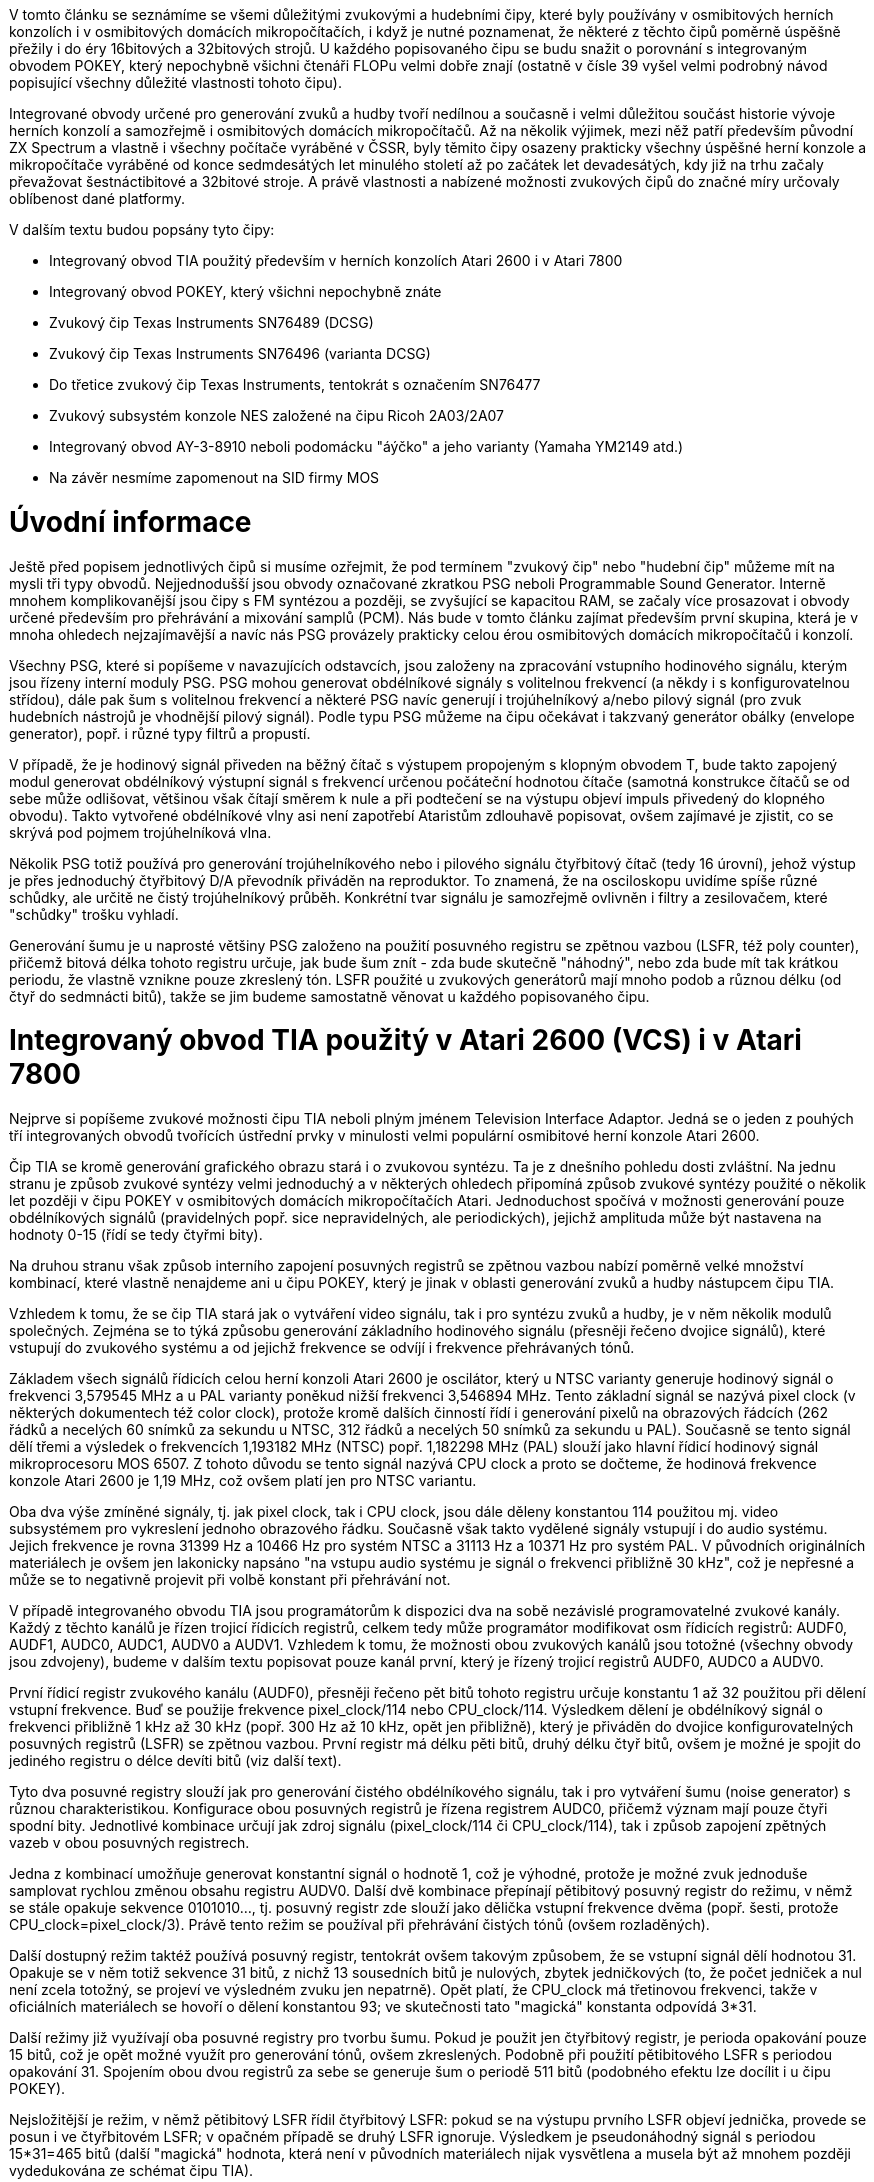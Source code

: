V tomto článku se seznámíme se všemi důležitými zvukovými a hudebními čipy, které byly používány v osmibitových herních konzolích i v osmibitových domácích mikropočítačích, i když je nutné poznamenat, že některé z těchto čipů poměrně úspěšně přežily i do éry 16bitových a 32bitových strojů. U každého popisovaného čipu se budu snažit o porovnání s integrovaným obvodem POKEY, který nepochybně všichni čtenáři FLOPu velmi dobře znají (ostatně v čísle 39 vyšel velmi podrobný návod popisující všechny důležité vlastnosti tohoto čipu).

Integrované obvody určené pro generování zvuků a hudby tvoří nedílnou a současně i velmi důležitou součást historie vývoje herních konzolí a samozřejmě i osmibitových domácích mikropočítačů. Až na několik výjimek, mezi něž patří především původní ZX Spectrum a vlastně i všechny počítače vyráběné v ČSSR, byly těmito čipy osazeny prakticky všechny úspěšné herní konzole a mikropočítače vyráběné od konce sedmdesátých let minulého století až po začátek let devadesátých, kdy již na trhu začaly převažovat šestnáctibitové a 32bitové stroje. A právě vlastnosti a nabízené možnosti zvukových čipů do značné míry určovaly oblíbenost dané platformy.

V dalším textu budou popsány tyto čipy:

* Integrovaný obvod TIA použitý především v herních konzolích Atari 2600 i v Atari 7800

* Integrovaný obvod POKEY, který všichni nepochybně znáte

* Zvukový čip Texas Instruments SN76489 (DCSG)

* Zvukový čip Texas Instruments SN76496 (varianta DCSG)

* Do třetice zvukový čip Texas Instruments, tentokrát s označením SN76477

* Zvukový subsystém konzole NES založené na čipu Ricoh 2A03/2A07

* Integrovaný obvod AY-3-8910 neboli podomácku "áýčko" a jeho varianty (Yamaha YM2149 atd.)

* Na závěr nesmíme zapomenout na SID firmy MOS



= Úvodní informace

Ještě před popisem jednotlivých čipů si musíme ozřejmit, že pod termínem "zvukový čip" nebo "hudební čip" můžeme mít na mysli tři typy obvodů. Nejjednodušší jsou obvody označované zkratkou PSG neboli Programmable Sound Generator. Interně mnohem komplikovanější jsou čipy s FM syntézou a později, se zvyšující se kapacitou RAM, se začaly více prosazovat i obvody určené především pro přehrávání a mixování samplů (PCM). Nás bude v tomto článku zajímat především první skupina, která je v mnoha ohledech nejzajímavější a navíc nás PSG provázely prakticky celou érou osmibitových domácích mikropočítačů i konzolí.

Všechny PSG, které si popíšeme v navazujících odstavcích, jsou založeny na zpracování vstupního hodinového signálu, kterým jsou řízeny interní moduly PSG. PSG mohou generovat obdélníkové signály s volitelnou frekvencí (a někdy i s konfigurovatelnou střídou), dále pak šum s volitelnou frekvencí a některé PSG navíc generují i trojúhelníkový a/nebo pilový signál (pro zvuk hudebních nástrojů je vhodnější pilový signál). Podle typu PSG můžeme na čipu očekávat i takzvaný generátor obálky (envelope generator), popř. i různé typy filtrů a propustí.

V případě, že je hodinový signál přiveden na běžný čítač s výstupem propojeným s klopným obvodem T, bude takto zapojený modul generovat obdélníkový výstupní signál s frekvencí určenou počáteční hodnotou čítače (samotná konstrukce čítačů se od sebe může odlišovat, většinou však čítají směrem k nule a při podtečení se na výstupu objeví impuls přivedený do klopného obvodu). Takto vytvořené obdélníkové vlny asi není zapotřebí Ataristům zdlouhavě popisovat, ovšem zajímavé je zjistit, co se skrývá pod pojmem trojúhelníková vlna.

Několik PSG totiž používá pro generování trojúhelníkového nebo i pilového signálu čtyřbitový čítač (tedy 16 úrovní), jehož výstup je přes jednoduchý čtyřbitový D/A převodník přiváděn na reproduktor. To znamená, že na osciloskopu uvidíme spíše různé schůdky, ale určitě ne čistý trojúhelníkový průběh. Konkrétní tvar signálu je samozřejmě ovlivněn i filtry a zesilovačem, které "schůdky" trošku vyhladí.

Generování šumu je u naprosté většiny PSG založeno na použití posuvného registru se zpětnou vazbou (LSFR, též poly counter), přičemž bitová délka tohoto registru určuje, jak bude šum znít - zda bude skutečně "náhodný", nebo zda bude mít tak krátkou periodu, že vlastně vznikne pouze zkreslený tón. LSFR použité u zvukových generátorů mají mnoho podob a různou délku (od čtyř do sedmnácti bitů), takže se jim budeme samostatně věnovat u každého popisovaného čipu.



= Integrovaný obvod TIA použitý v Atari 2600 (VCS) i v Atari 7800

Nejprve si popíšeme zvukové možnosti čipu TIA neboli plným jménem Television Interface Adaptor. Jedná se o jeden z pouhých tří integrovaných obvodů tvořících ústřední prvky v minulosti velmi populární osmibitové herní konzole Atari 2600.

Čip TIA se kromě generování grafického obrazu stará i o zvukovou syntézu. Ta je z dnešního pohledu dosti zvláštní. Na jednu stranu je způsob zvukové syntézy velmi jednoduchý a v některých ohledech připomíná způsob zvukové syntézy použité o několik let později v čipu POKEY v osmibitových domácích mikropočítačích Atari. Jednoduchost spočívá v možnosti generování pouze obdélníkových signálů (pravidelných popř. sice nepravidelných, ale periodických), jejichž amplituda může být nastavena na hodnoty 0-15 (řídí se tedy čtyřmi bity).

Na druhou stranu však způsob interního zapojení posuvných registrů se zpětnou vazbou nabízí poměrně velké množství kombinací, které vlastně nenajdeme ani u čipu POKEY, který je jinak v oblasti generování zvuků a hudby nástupcem čipu TIA.

Vzhledem k tomu, že se čip TIA stará jak o vytváření video signálu, tak i pro syntézu zvuků a hudby, je v něm několik modulů společných. Zejména se to týká způsobu generování základního hodinového signálu (přesněji řečeno dvojice signálů), které vstupují do zvukového systému a od jejichž frekvence se odvíjí i frekvence přehrávaných tónů.

Základem všech signálů řídicích celou herní konzoli Atari 2600 je oscilátor, který u NTSC varianty generuje hodinový signál o frekvenci 3,579545 MHz a u PAL varianty poněkud nižší frekvenci 3,546894 MHz. Tento základní signál se nazývá pixel clock (v některých dokumentech též color clock), protože kromě dalších činností řídí i generování pixelů na obrazových řádcích (262 řádků a necelých 60 snímků za sekundu u NTSC, 312 řádků a necelých 50 snímků za sekundu u PAL). Současně se tento signál dělí třemi a výsledek o frekvencích 1,193182 MHz (NTSC) popř. 1,182298 MHz (PAL) slouží jako hlavní řídicí hodinový signál mikroprocesoru MOS 6507. Z tohoto důvodu se tento signál nazývá CPU clock a proto se dočteme, že hodinová frekvence konzole Atari 2600 je 1,19 MHz, což ovšem platí jen pro NTSC variantu.

Oba dva výše zmíněné signály, tj. jak pixel clock, tak i CPU clock, jsou dále děleny konstantou 114 použitou mj. video subsystémem pro vykreslení jednoho obrazového řádku. Současně však takto vydělené signály vstupují i do audio systému. Jejich frekvence je rovna 31399 Hz a 10466 Hz pro systém NTSC a 31113 Hz a 10371 Hz pro systém PAL. V původních originálních materiálech je ovšem jen lakonicky napsáno "na vstupu audio systému je signál o frekvenci přibližně 30 kHz", což je nepřesné a může se to negativně projevit při volbě konstant při přehrávání not.

V případě integrovaného obvodu TIA jsou programátorům k dispozici dva na sobě nezávislé programovatelné zvukové kanály. Každý z těchto kanálů je řízen trojicí řídicích registrů, celkem tedy může programátor modifikovat osm řídicích registrů: AUDF0, AUDF1, AUDC0, AUDC1, AUDV0 a AUDV1. Vzhledem k tomu, že možnosti obou zvukových kanálů jsou totožné (všechny obvody jsou zdvojeny), budeme v dalším textu popisovat pouze kanál první, který je řízený trojicí registrů AUDF0, AUDC0 a AUDV0.

První řídicí registr zvukového kanálu (AUDF0), přesněji řečeno pět bitů tohoto registru určuje konstantu 1 až 32 použitou při dělení vstupní frekvence. Buď se použije frekvence pixel_clock/114 nebo CPU_clock/114. Výsledkem dělení je obdélníkový signál o frekvenci přibližně 1 kHz až 30 kHz (popř. 300 Hz až 10 kHz, opět jen přibližně), který je přiváděn do dvojice konfigurovatelných posuvných registrů (LSFR) se zpětnou vazbou. První registr má délku pěti bitů, druhý délku čtyř bitů, ovšem je možné je spojit do jediného registru o délce devíti bitů (viz další text).

Tyto dva posuvné registry slouží jak pro generování čistého obdélníkového signálu, tak i pro vytváření šumu (noise generator) s různou charakteristikou. Konfigurace obou posuvných registrů je řízena registrem AUDC0, přičemž význam mají pouze čtyři spodní bity. Jednotlivé kombinace určují jak zdroj signálu (pixel_clock/114 či CPU_clock/114), tak i způsob zapojení zpětných vazeb v obou posuvných registrech.

Jedna z kombinací umožňuje generovat konstantní signál o hodnotě 1, což je výhodné, protože je možné zvuk jednoduše samplovat rychlou změnou obsahu registru AUDV0. Další dvě kombinace přepínají pětibitový posuvný registr do režimu, v němž se stále opakuje sekvence 0101010..., tj. posuvný registr zde slouží jako dělička vstupní frekvence dvěma (popř. šesti, protože CPU_clock=pixel_clock/3). Právě tento režim se používal při přehrávání čistých tónů (ovšem rozladěných).

Další dostupný režim taktéž používá posuvný registr, tentokrát ovšem takovým způsobem, že se vstupní signál dělí hodnotou 31. Opakuje se v něm totiž sekvence 31 bitů, z nichž 13 sousedních bitů je nulových, zbytek jedničkových (to, že počet jedniček a nul není zcela totožný, se projeví ve výsledném zvuku jen nepatrně). Opět platí, že CPU_clock má třetinovou frekvenci, takže v oficiálních materiálech se hovoří o dělení konstantou 93; ve skutečnosti tato "magická" konstanta odpovídá 3*31.

Další režimy již využívají oba posuvné registry pro tvorbu šumu. Pokud je použit jen čtyřbitový registr, je perioda opakování pouze 15 bitů, což je opět možné využít pro generování tónů, ovšem zkreslených. Podobně při použití pětibitového LSFR s periodou opakování 31. Spojením obou dvou registrů za sebe se generuje šum o periodě 511 bitů (podobného efektu lze docílit i u čipu POKEY).

Nejsložitější je režim, v němž pětibitový LSFR řídil čtyřbitový LSFR: pokud se na výstupu prvního LSFR objeví jednička, provede se posun i ve čtyřbitovém LSFR; v opačném případě se druhý LSFR ignoruje. Výsledkem je pseudonáhodný signál s periodou 15*31=465 bitů (další "magická" hodnota, která není v původních materiálech nijak vysvětlena a musela být až mnohem později vydedukována ze schémat čipu TIA).

Poznámka: se čtyřbitovým, pětibitovým i devítibitovým posuvným registrem se setkáme i v dále popsaném čipu POKEY, což není náhoda (ostatně i z teorie LSFR vychází, že například osmibitový posuvný registr vyžaduje mnohem složitější zapojení zpětné vazby, než registr sedmibitový nebo devítibitový, "výhodné" délky jsou 2-7 bitů, 9-11 bitů, 15 bitů a 17 bitů).

Výsledný signál, nezávisle na tom, zda se jedná o čistý obdélníkový průběh či o šum, je následně zesílen 1 až šestnáctkrát na základě hodnoty posledního řídicího registru (AUDV0, AUDV1). Interně se nejedná o nic složitého - čtyři bity, resp. přesněji řečeno čtyři logické úrovně, jsou přivedeny na jednoduchou odporovou síť se čtyřmi rezistory o hodnotách 3k7, 7k5, 15k a 30k (takže se vlastně nejedná o zesílení, ale naopak o konfigurovatelné zeslabení). Výsledné napětí, které na rezistorech vznikne, je vyvedeno na výstupní pin čipu TIA (ten tedy musí obsahovat dva piny s analogovým zvukovým výstupem, každý zvukový kanál má vyhrazen jeden pin).

Zvuk generovaný čipem TIA je možné poměrně jednoduše rozeznat od zvuku dalších herních konzolí nebo domácích mikropočítačů, už jen z toho důvodu, že prakticky všechny noty jsou kvůli velmi krátkému čítači, který je použitý pro dělení vstupní frekvence, rozladěny. Avšak i přesto pro TIA dodnes vznikají různá více či méně vážně míněná hudební díla, a to včetně poměrně úspěšných pokusů o čtyřbitový sampling (což ovšem vyžaduje použití "supercartridgí" s dostatečně velkou EPROM, protože interní RAM o kapacitě celých 128 bajtů je samozřejmě pro tyto účely nepoužitelná).



= Zvukový čip POKEY

Pro čtenáře tohoto článku (a vlastně i celého FLOPu) pravděpodobně nebude žádným tajemstvím, že typickým zástupcem osmibitových domácích mikropočítačů, které využívaly pro syntézu zvuku i hudby speciální integrovaný obvod, jsou všechny osmibitové mikropočítače firmy Atari. Pro syntézu zvuku (a také několik dalších důležitých operací popsaných na konci této kapitoly) byl firmou Atari vyvinut integrovaný obvod nazvaný POKEY, jehož jméno je odvozeno od sousloví POtentiometer and KEYboard (což je zvláštní, protože mnohem větší význam má generátor zvuku a taktéž modul určený pro ovládání sériové komunikace).

Tento čip není využitý pouze v domácích mikropočítačích, ale také v některých herních konzolích firmy Atari a taktéž herních automatech (ostatně pro firmu Atari představovala výroba herních konzolí i automatových her v jednu chvíli převážnou část zisků). V případě čipu POKEY se jedná o hybridní integrovaný obvod, který obsahuje jak digitální část (právě ta je použita i pro zvukovou syntézu), tak i část analogovou – tento obvod je totiž vybaven mj. i funkcí určenou pro (relativně pomalý) převod analogového signálu na osmibitové vzorky, čehož firma Atari využívala pro připojení ovladačů typu paddle ke svým počítačům i herním konzolím.

V úvodním odstavci této kapitoly jsme jsme si řekli, že integrovaný obvod POKEY slouží mj. i ke zvukové syntéze. Zvuk je možné generovat s využitím čtyř zvukových kanálů (lze tedy vytvářet až čtyřhlasou polyfonii), přičemž vždy dva kanály je možné v případě potřeby spojit do kanálu jednoho, u něhož lze přesněji řídit frekvenci zvuku (v podstatě to znamená, že se dva osmibitové čítače/děliče spojí do jednoho čítače šestnáctibitového a popř. se změní zdroj vstupních hodinových signálů – viz další text). Pro ovládání zvukového subsystému se používá devět osmibitových řídicích registrů: AUDF1 až AUDF4, AUDC1 až AUDC4 a společný řídicí registr AUDCTL.

Každý zvukový kanál produkuje obdélníkový signál s amplitudou, kterou je možné nastavit do jedné ze šestnácti úrovní (pro specifikaci amplitudy každého kanálu jsou vyhrazeny v ovládacích registrech pouze čtyři bity). Nulová logická hodnota obdélníkového signálu na vstupu vždy vede k nulovému napětí na výstupu zvukového kanálu; logická jednička je převedena na jednu ze šestnácti úrovní napětí (podobně jako u TIA a ostatně i u prakticky všech dalších PSG).

Závislost mezi zvolenou úrovní a napětím není přesně lineární; taktéž generovaný signál není (například po připojení na osciloskop) zcela přesně obdélníkový, čehož se dodnes využívá při tvorbě trojúhelníkových a pilových průběhů (ovšem nutno říci, že za značné pomoci mikroprocesoru, přesného časování, popř. s využitím dále zmíněného hi-pass filtru).

Na vstup zvukového subsystému je přiváděn hodinový signál procesoru, který má frekvenci cca 1,79 MHz pro počítače s televizní normou NTSC a 1,77 Hz pro počítače s normou PAL. Tento signál je pro další účely dělen konstantami 28 a 114, takže vzniknou další dva signály, z nichž první má frekvenci přibližně 63 kHz a druhý necelých 16 kHz. S využitím řídicích registrů lze zvolit, který z těchto signálů se bude používat pro řízení zvukových kanálů (ovšem ne všechny možnosti je možné vybrat současně, viz dále).

Frekvence zvuku v každém zvukovém kanálu je řízena děličem 1:N, který je interně implementovaný jako čítač (ostatně právě na základě čítačů obvod POKEY detekuje stlačené klávesy, generuje pseudonáhodná čísla, provádí A/D převod z ovladačů paddle a komunikuje se SIO). Pokud nejsou zvukové kanály spojeny do dvojic, je funkce čítače vlastně velmi jednoduchá: na vstup čítače je přiveden jeden ze tří hodinových signálů zmíněných výše a při každém taktu se hodnota čítače sníží o jedničku.

Při podtečení hodnoty čítače se na jeho výstupu objeví logická jednička a současně je hodnota v čítači resetována na uživatelem zvolenou hodnotu (ta je uložena v příslušném řídicím registru AUDF1 až AUDF4). Výstup čítače je použit v dalších obvodech. Například při generování čistého tónu se jedničkou, která se objeví na výstupu čítače, pouze překlopí jeden klopný obvod (takže se vlastně vstupní frekvence navíc dělí dvěma).

Změnou obsahu řídicího registru obvodu POKEY je možné nakonfigurovat jednu ze tří základních kombinací zvukových kanálů:

1. Čtyři samostatné zvukové kanály, přičemž frekvence každého z nich je vytvořena pomocí osmibitového děliče, na který se přivádí jeden ze dvou vstupních hodinových signálů (cca 16 kHz, cca 63 kHz). Tato konfigurace čipu POKEY je použita při práci se zvukem z Atari BASICu (známý příkaz SOUND a,b,c,d). V tomto režimu lze při standardním nastavení generovat tóny v rozsahu zhruba čtyř oktáv, ovšem výběrem odlišného hodinového signálu je možné celou škálu 256 různých tónů posunout.

2. Dva zvukové kanály, přičemž frekvence každého z nich je vytvořena pomocí šestnáctibitového děliče, který vznikl spojením dvou děličů osmibitových. V takovém případě je možné na vstup děliče přivádět přímo hodinovou frekvenci procesoru, tj. vybírat mezi třemi vstupními signály cca 16 kHz, cca 63 kHz a 1,77 popř. 1,79 MHz podle televizní normy). Tónový rozsah z obou stran v tomto případě přesahuje limity lidského sluchu (infrazvuk, ultrazvuk) i možnosti zesilovačů.

3. Jeden zvukový kanál řízený šestnáctibitovým děličem a dva kanály řízené děličem osmibitovým (tuto konfiguraci využívalo mnoho hudebníků, kteří přesněji řízený zvukový kanál použili pro basový hudební nástroj a další dva kanály pro perkusní nástroj – někdy samplovaný – a hlavní melodii hranou většinou na vyšších frekvencích).

Poznámka: v případě, že se dva zvukové kanály spojí za sebe, dojde ke snížení současně přehrávaných zvuků na 3 nebo dokonce jen na 2, ale zvýší se přesnost čítače, protože vstupní frekvence může být dělena hodnotou 1 až 2^16. V tomto případě se však volí vyšší frekvence hodinových signálů na vstupu obvodu: z cca 16 kHz na 63 kHz nebo na CPU clock, jinak by po vydělení příliš velkou hodnotou byl na výstupu zvukových kanálů infrazvuk, který se v případě obdélníkového průběhu projevuje pouze "lupáním" membrány reproduktoru při skokové změně amplitudy.

Zastavme se na chvíli u popisu subsystému pro generování šumu popř. zkreslených periodických signálů. Ten je založen na již zmíněných LSFR, tedy posuvných registrech se zpětnovazební smyčkou (dva vybrané bity se přes XOR hradlo vrací zpět na vstup čítače). LSFR se někdy označují termínem poly čítače. Připomeňme si, že na výstupu děličů (tvořených osmibitovými čítači popř. dvěma spojenými osmibitovými čítači) získáme po každých N cyklech vstupního signálu logickou úroveň 1. Pokud potřebujeme generovat čistý tón, je tato úroveň použita pro změnu (toggle) výstupní úrovně v klopném obvodu typu D (opět se zpětnou vazbou). Výsledkem je obdélníkový signál.

Ovšem je možná i další kombinace využívající zmíněné poly čítače. Obvod POKEY obsahuje celkem tři poly čítače (čtyřbitový, pětibitový, sedmnáctibitový), jejichž výstup může řídit vybraný zvukový kanál. Všechny čtyři zvukové kanály se dělí o stejné poly čítače, ovšem každý zvukový kanál může mít nastavenou jinou frekvenci, tj. i výsledný zvuk bude odlišný. U sedmnáctibitového poly čítače (viz další odstavce) je vzdálenost mezi stejnými vzorky (perioda) tak velká, že ho lze považovat za generátor náhodných impulsů, který vytváří bílý šum.

Princip řízení zvukového kanálu poly čítačem je ve skutečnosti velmi jednoduchý – řízení je prováděno obyčejným logickým hradlem a klopným obvodem typu D. Poly čítače sice mění hodnotu na svém výstupu velmi rychle (jsou totiž řízeny přímo hodinovým signálem mikroprocesoru, tj. cca 1,79 MHz pro počítače pracující v normě NTSC a 1,77 MHz pro počítače s televizní normou PAL), ale maximální frekvence na výstupu zvukového kanálu je kvůli zapojenému logickému hradlu a klopnému obvodu omezena frekvencí získanou pomocí děliče 1:N (neboli hodnota na výstupu klopného obvodu se nemůže měnit s větší frekvencí, než je frekvence přivedená na jeho vstup CLK).

Je to vlastně velmi elegantní řešení, kdy si tvůrci čipu POKEY vystačili s pouhými třemi poly čítači sdílenými všemi čtyřmi zvukovými kanály (ostatně stejný minimalismus a eleganci nalezneme v high-pass filtru popsaného níže).

Samotný poly čítač, tj. generátor pseudonáhodného šumu, je tvořen posuvným registrem řízeným externím hodinovým signálem. S každým taktem hodin dojde k posunu obsahu registru (tj. čtyř, pěti, sedmnácti a ve speciálním případě devíti bitů) o jednu pozici. Na vstup posuvného registru je zpětnovazební smyčkou přivedena binární hodnota získaná pomocí hradla typu XOR připojeného svými vstupy na třetí a poslední bit posuvného registru – hodnota, na výstupu hradla je tedy zapsána do první pozice.

Pokud vezmeme do úvahy logickou funkci, kterou hradlo typu XOR reprezentuje, dojdeme k závěru, že po inicializaci čipu POKEY může mít posuvný registr prakticky jakoukoli nenulovou hodnotu, protože i za této situace rychle dojde k jeho naplnění pseudonáhodnými daty, které se poté periodicky opakují s periodou, jejíž délka závisí na bitové délce samotného posuvného registru.

Pokud má registr délku n bitů, je perioda rovna 2^n-1 taktům, protože jeden zbývající stav – samé nulové bity – tvoří samostatný (nezajímavý) cyklus. Poslední bit posuvného registru představuje i jeho finální výstup, tj. sekvenci pseudonáhodných binárních hodnot, kterou po zpracování obvodem POKEY (zejména po nastavení amplitudy) slyšíme.

Zatímco čtyřbitové a pětibitové poly čítače produkují poměrně rychle se opakující pseudonáhodné sekvence (lze s nimi napodobit například zvuk leteckých motorů), sedmnáctibitový poly čítač již má délku sekvence tak dlouhou, že s ním lze generovat náhodný zvuk. Tento čítač lze také překonfigurovat tak, že se jeho délka sníží na devět bitů (což pravděpodobně souvisí se snahou přiblížit se zvukovým možnostem čipu TIA). Překonfigurování je snadné: zpětnovazební smyčka je přepojena do osmého bitu a nikoli do bitu prvního.

Poslední zajímavou funkcí čipu POKEY související s generováním zvuků, je možnost zařadit do řetězce zpracování i takzvaný high-pass filtr. Ovšem tento název nás nesmí zmást, protože se nejedná o skutečnou analogovou či digitální horní propust, ale o "pouhý" klopný obvod typu D doplněný o hradlo. Na vstup D (data) je přiváděn výstup z jednoho zvukového kanálu, na vstup CLK (hodiny, resp. přesněji zapamatování D) pak výstup z kanálu dalšího. Současně je výstup z prvního kanálu zkombinován hradlem XOR s výstupem Q z klopného obvodu D. Co to znamená v praxi? Každá hrana, která se objeví v kanálu 1 invertuje výstup z tohoto zapojení, zatímco hrana, která se objeví v kanálu 2 výstup vynuluje (na vstupu XOR se v daném okamžiku nachází dvě shodné hodnoty).

Výsledkem je tedy signál, jehož průběh vzdáleně připomíná výsledek PWM (pulsně-šířkovou modulaci) ve chvíli, kdy jsou si frekvence obou kanálů blízké. A právě k tomuto účelu je možné high-pass filtr použít, kromě dalších triků.

V případě potřeby (a také dostatečného výkonu mikroprocesoru) je možné generování obdélníkového signálu zcela vypnout a řídit pouze amplitudu na výstupu každého zvukového kanálu. Tímto způsobem lze přehrávat i nasamplované zvuky, ovšem kvůli výše uvedeným vlastnostem čipu POKEY je možné použít pouze šestnáct úrovní hlasitosti, tj. jedná se o čtyřbitový sampling s dynamickým rozsahem pouze 24 dB (naproti tomu CD-Audio využívá šestnáctibitový sampling s dynamickým rozsahem 96 dB a SID používá osmibitový sampling s dynamickým rozsahem cca 48 dB, což zhruba odpovídá magnetofonovému záznamu).

Ve skutečnosti je možné v případě, že je to nutné, digitalizovaný zvuk přehrávat současně na všech čtyřech zvukových kanálech, čímž se počet úrovní – a tím i dynamický rozsah – nepatrně zvyšuje (součet intenzit není lineární ale logaritmický). Nasamplovaná řeč byla na osmibitových počítačích Atari použita například ve hrách Ghostbusters či Berzerk, běžněji se setkáme s nasamplovanými bicími nástroji.

Kromě zvukové syntézy se integrovaný obvod POKEY používal i pro dat čtení klávesnice (přímá podpora pro maximálně 64 kláves + 3 speciálně zpracovávané klávesy Control, Shift a Break), komunikaci se zařízeními připojenými přes sériový port (jedná se o známé rozhraní SIO – Serial Input/Output), jako generátor pseudonáhodných čísel i ve funkci časovače (tři zvukové kanály bylo možné přepnout do funkce časovače, čehož se využívalo při práci s kazetovým magnetofonem).

Právě sloučení mnoha různých funkcí do jediného čtyřicetipinového integrovaného obvodu umožnilo snížit celkový počet obvodů ve všech osmibitových počítačích Atari, což samozřejmě – v mnohem větší míře než dnes – souvisí i s celkovou relativně nízkou výrobní cenou počítače či konzole, jeho nižší poruchovostí apod. Jen pro upřesnění: v klasických osmibitových Atari se nacházely čtyři "velké" obvody se čtyřiceti piny – mikroprocesor MOS 6502, grafický koprocesor ANTIC, grafický čip CTIA, později GTIA a taktéž v tomto článku popsaný multifunkční obvod POKEY.


